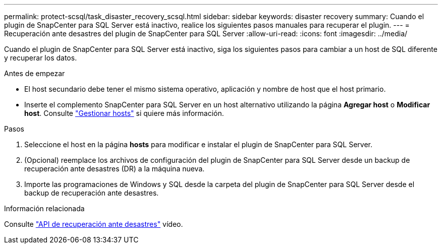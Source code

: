 ---
permalink: protect-scsql/task_disaster_recovery_scsql.html 
sidebar: sidebar 
keywords: disaster recovery 
summary: Cuando el plugin de SnapCenter para SQL Server está inactivo, realice los siguientes pasos manuales para recuperar el plugin. 
---
= Recuperación ante desastres del plugin de SnapCenter para SQL Server
:allow-uri-read: 
:icons: font
:imagesdir: ../media/


[role="lead"]
Cuando el plugin de SnapCenter para SQL Server está inactivo, siga los siguientes pasos para cambiar a un host de SQL diferente y recuperar los datos.

.Antes de empezar
* El host secundario debe tener el mismo sistema operativo, aplicación y nombre de host que el host primario.
* Inserte el complemento SnapCenter para SQL Server en un host alternativo utilizando la página *Agregar host* o *Modificar host*. Consulte link:https://docs.netapp.com/us-en/snapcenter/admin/concept_manage_hosts.html["Gestionar hosts"] si quiere más información.


.Pasos
. Seleccione el host en la página *hosts* para modificar e instalar el plugin de SnapCenter para SQL Server.
. (Opcional) reemplace los archivos de configuración del plugin de SnapCenter para SQL Server desde un backup de recuperación ante desastres (DR) a la máquina nueva.
. Importe las programaciones de Windows y SQL desde la carpeta del plugin de SnapCenter para SQL Server desde el backup de recuperación ante desastres.


.Información relacionada
Consulte link:https://www.youtube.com/watch?v=Nbr_wm9Cnd4&list=PLdXI3bZJEw7nofM6lN44eOe4aOSoryckg["API de recuperación ante desastres"^] vídeo.
